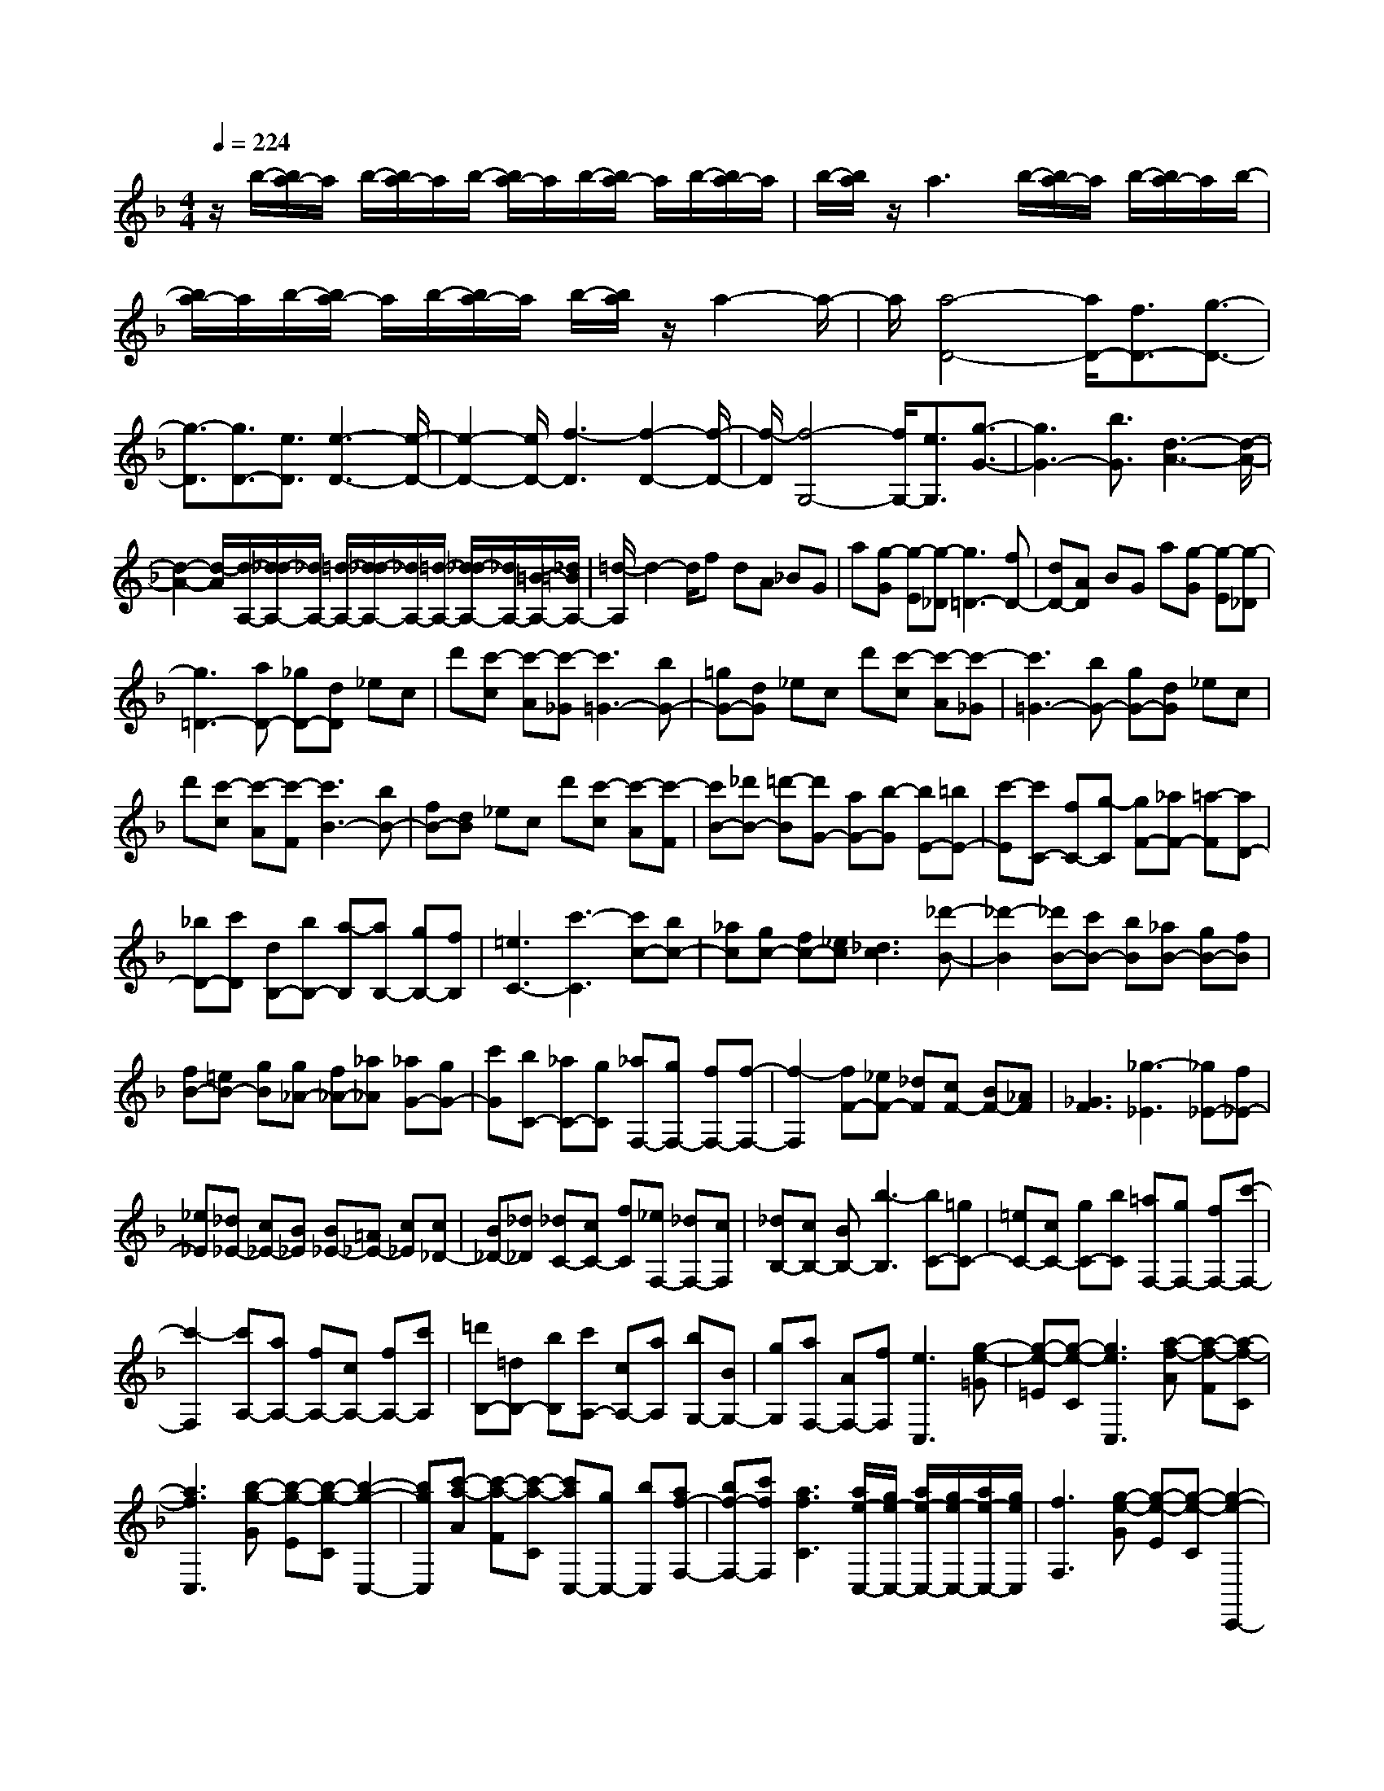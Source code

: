 % input file /home/ubuntu/MusicGeneratorQuin/training_data/scarlatti/K396.MID
X: 1
T: 
M: 4/4
L: 1/8
Q:1/4=224
% Last note suggests minor mode tune
K:F % 1 flats
%(C) John Sankey 1998
%%MIDI program 6
%%MIDI program 6
%%MIDI program 6
%%MIDI program 6
%%MIDI program 6
%%MIDI program 6
%%MIDI program 6
%%MIDI program 6
%%MIDI program 6
%%MIDI program 6
%%MIDI program 6
%%MIDI program 6
z/2b/2-[b/2a/2-]a/2 b/2-[b/2a/2-]a/2b/2- [b/2a/2-]a/2b/2-[b/2a/2-] a/2b/2-[b/2a/2-]a/2|b/2-[b/2a/2]z/2a3b/2-[b/2a/2-]a/2 b/2-[b/2a/2-]a/2b/2-|[b/2a/2-]a/2b/2-[b/2a/2-] a/2b/2-[b/2a/2-]a/2 b/2-[b/2a/2]z/2a2-a/2-|a/2[a4-D4-][a/2D/2-][f3/2D3/2-][g3/2-D3/2-]|
[g3/2-D3/2][g3/2D3/2-][e3/2D3/2][e3-D3-][e/2-D/2-]|[e2-D2-] [e/2D/2-][f3-D3][f2-D2-][f/2-D/2-]|[f/2-D/2][f4-G,4-][f/2G,/2-][e3/2G,3/2][g3/2-G3/2-]|[g3G3-][b3/2G3/2][d3-A3-][d/2-A/2-]|
[d2-A2-] [d/2-A/2][d/2-A,/2-][d/2_d/2-A,/2-][_d/2A,/2-] [=d/2-A,/2-][d/2_d/2-A,/2-][_d/2A,/2-][=d/2-A,/2-] [d/2_d/2-A,/2-][_d/2A,/2-][=B/2-A,/2-][_d/2=B/2A,/2-]|[=d/2-A,/2]d2-d/2f dA _BG|a[g-G] [g-E][g-_D] [g3=D3-][fD-]|[dD-][AD] BG a[g-G] [g-E][g-_D]|
[g3=D3-][aD-] [_gD-][dD] _ec|d'[c'-c] [c'-A][c'-_G] [c'3=G3-][bG-]|[=gG-][dG] _ec d'[c'-c] [c'-A][c'-_G]|[c'3=G3-][bG-] [gG-][dG] _ec|
d'[c'-c] [c'-A][c'-F] [c'3B3-][bB-]|[fB-][dB] _ec d'[c'-c] [c'-A][c'-F]|[c'B-][_d'B-] [=d'-B][d'G-] [aG-][b-G] [bE-][=bE-]|[c'-E][c'C-] [fC-][g-C] [gF-][_aF-] [=a-F][aD-]|
[_bD-][c'D] [dB,-][bB,-] [a-B,][aB,-] [gB,-][fB,]|[=e3C3-][c'3-C3] [c'c-][bc-]|[_ac][gc-] [fc-][_ec] [_d3c3][_d'-B-]|[_d'2-B2] [_d'B-][c'B-] [bB][_aB-] [gB-][fB]|
[fB-][=eB-] [gB][g_A-] [f_A-][_a_A] [_aG-][gG-]|[c'G][bC-] [_aC-][gC] [_aF,-][gF,-] [fF,-][f-F,-]|[f2-F,2] [fF-][_eF-] [_dF][cF-] [BF-][_AF]|[_G3F3][_g3-_E3] [_g_E-][f_E-]|
[_e_E][_d_E-] [c_E-][B_E] [B_E-][=A_E-] [c_E][c_D-]|[B_D-][_d_D] [_dC-][cC-] [fC][_eF,-] [_dF,-][cF,]|[_dB,-][cB,-] [BB,-][b3-B,3] [bC-][=gC-]|[=eC-][cC-] [gC-][bC] [=aF,-][gF,-] [fF,-][c'-F,-]|
[c'2-F,2] [c'A,-][aA,-] [fA,-][cA,-] [fA,-][c'A,]|[=d'B,-][=dB,-] [bB,][c'A,-] [cA,-][aA,] [bG,-][BG,-]|[gG,][aF,-] [AF,-][fF,] [e3C,3][g-e-=G]|[g-e-=E][g-e-C] [g3e3C,3][a-f-A] [a-f-F][a-f-C]|
[a3f3C,3][b-g-G] [b-g-E][b-g-C] [b2-g2-C,2-]|[bgC,][c'-a-A] [c'-a-F][c'-a-C] [c'aC,-][gC,-] [bC,][af-F,-]|[bf-F,-][c'fF,] [a3f3C3][a/2e/2-C,/2-][g/2e/2-C,/2-] [a/2e/2-C,/2-][g/2e/2-C,/2-][a/2e/2-C,/2-][g/2e/2C,/2]|[f3F,3][g-e-G] [g-e-E][g-e-C] [g2-e2-C,,2-]|
[geC,,][a-f-A] [a-f-F][a-f-C] [a3f3C,,3][b-g-G]|[b-g-E][b-g-C] [b3g3C,,3][c'-a-A] [c'-a-F][c'-a-C]|[c'aC,,-][gC,,-] [bC,,][af-F,,-] [bf-F,,-][c'fF,,] [a2-f2-C,2-]|[afC,][a/2e/2-C,,/2-][g/2e/2-C,,/2-] [a/2e/2-C,,/2-][g/2e/2-C,,/2-][a/2e/2-C,,/2-][g/2e/2C,,/2] [fF,,-][c'F,,-] [aF,,-][fF,,-]|
[fF,,-][fF,,] [fB-F-][dB-F-] [eBF][fB-G-F-] [fB-G-F-][fBGF]|[fA-F-][c'A-F-] [aA-F-][fA-F-] [fA-F-][fAF] [fB-F-][dB-F-]|[eBF][fB-G-F-] [fB-G-F-][fBGF] [fA-F-][bA-F-] [aAF][d'B,-]|[c'B,-][fB,] [a3f3C3][a/2e/2-C,/2-][g/2e/2-C,/2-] [a/2e/2-C,/2-][g/2e/2-C,/2-][a/2e/2-C,/2-][g/2e/2C,/2]|
[fF,-][cF,-] [AF,-][FF,-] [FF,-][FF,] [FB,-F,-][=DB,-F,-]|[EB,F,][FB,-G,-F,-] [FB,-G,-F,-][FB,G,F,] [FA,-F,-][cA,-F,-] [AA,-F,-][FA,-F,-]|[FA,-F,-][FA,F,] [FB,-F,-][DB,-F,-] [EB,F,][FB,-G,-F,-] [FB,-G,-F,-][FB,G,F,]|[FA,-F,-][BA,-F,-] [AA,F,][dB,-D,-] [cB,-D,-][FB,D,] [A2-F2-C2-C,2-]|
[AFCC,][A/2E/2-C,/2-C,,/2-][G/2E/2-C,/2-C,,/2-] [A/2E/2-C,/2-C,,/2-][G/2E/2-C,/2-C,,/2-][A/2E/2-C,/2-C,,/2-][G/2E/2C,/2C,,/2] [FF,,-][fF,,-] [cF,,-][AF,,-]|[FF,,-][cF,,] BG ag- [g-C,][g-C,,]|[gF,,-][fF,,-] [cF,,-][AF,,-] [FF,,-][cF,,] BG|ag- [g-C,][g-C,,] [gF,,-][fF,,-] [cF,,-][AF,,-]|
[FF,,-][cF,,] BG ag- [g-C,][g-C,,]|[gF,,-][fF,,-] [cF,,][dB,,-] [BB,,-][GB,,] [F2-C,2-]|[FC,][A/2C,,/2-][G/2C,,/2-] [A/2C,,/2-][G/2C,,/2-][A/2C,,/2-][G/2C,,/2] [F3F,,3-][f-F,,-]|[f2-F,,2] [fF-][eF-] [dF][cF-] [BF-][AF]|
[G3F3][g3-F3] [gE-][fE-]|[eE][dC-] [cC-][BC] [A3F,3][f-F-]|[f2-F2] [fF-][eF-] [dF][cF-] [=BF-][AF]|[G3F3][c3E3] [d2-F2-]|
[d-F][dG-] [eG-][fG] [eC-][dC-] [cC][f-F-]|[f2-F2] [fF-][eF-] [dF][cF-] [_BF-][AF]|[G3F3][g3-_E3] [g_E-][f_E-]|[_e_E][d_E-] [c_E-][B_E] [A3_E3][c/2D/2-][B/2D/2-]|
[c/2D/2-][B/2D/2-][A/2D/2-][B/2D/2] [c3-_E3][cF-] [dF-][_eF]|[dB,-][cB,-] [BB,][f3-F3] [fF-][=eF-]|[dF][_dF-] [BF-][AF] [G3F3][g-=E-]|[g2-E2] [gE-][_dE-] [=dE][eE-] [fE-][gE]|
[fD-][eD-] [dD][f3-F3] [fF-][eF-]|[dF][cF-] [=BF-][AF] [_AF-][=BF-] [dF][d'-=B-=A-F-]|[d'2-=B2A2F2] [d'=B-A-F-][=b=B-A-F-] [e=BAF][d'=B-E-] [c'=B-E-][=b=BE]|[c'A-][cA-] [aA][=bG-] [=BG-][_aG] [=aF-][AF-]|
[fF][gE-] [GE-][eE] [fD-][FD-] [dD][eC-]|[EC-][cC] [dD-=B,-][fD-=B,-] [AD=B,][_A=B,-E,-] [e=B,-E,-][d=B,E,]|[cA,-A,,-][=BA,-A,,-] [=AA,-A,,-][cA,-A,,-] [AA,-A,,-][EA,A,,] FD|e[d-D] [d-=B,][d-_A,] [d3=A,3-][cA,-]|
[AA,-][EA,] FD e[d-D] [d-=B,][d-_A,]|[d3=A,3-][eA,-] [_dA,-][AA,] _BG|a[g-G] [g-E][g-_D] [g3=D3-][fD-]|[=dD-][AD] BG a[g-G] [g-E][g-_D]|
[g3=D3-][aD-] [_gD-][dD] _ec|d'[c'-c] [c'-A][c'-_G] [c'=G-][aG-] [_b-G][bF-]|[=gF-][a-F] [aE-][fE-] [g-E][gD-] [=eD-][f-D]|[f_B,-][eB,-] [g-B,][gG,-] [bG,-][dG,] [d/2A,/2-][_d/2A,/2-][=d/2A,/2-][_d/2A,/2-]|
[=d/2A,/2-][_d/2A,/2][e-_d-E] [e-_d-_D][e-_d-A,] [e3_d3A,,3][f-=d-F]|[f-d-=D][f-d-A,] [f3d3A,,3][g-e-E] [g-e-_D][g-e-A,]|[g3e3A,,3][a-f-F] [a-f-=D][a-f-A,] [afA,,-][AA,,-]|[gA,,][f-dA,-D,-] [f-AA,-D,-][f-dA,D,] [fB-G,-G,,-][gB-G,-G,,-] [e-BG,G,,][eA-A,-A,,-]|
[dA-A,-A,,-][_dAA,A,,] [=d3D,3][e-_d-E] [e-_d-_D][e-_d-A,]|[e3_d3A,,,3][f-=d-F] [f-d-=D][f-d-A,] [f2-d2-A,,,2-]|[fdA,,,][g-e-E] [g-e-_D][g-e-A,] [g3e3A,,,3][a-f-F]|[a-f-=D][a-f-A,] [afA,,,-][AA,,,-] [gA,,,][f-dD,,-] [f-AD,,-][f-dD,,]|
[fB-G,,-][gB-G,,-] [e-BG,,][eA-A,,-] [dA-A,,-][_dAA,,] [=dD,,-][aD,,-]|[fD,,-][dD,,-] [dD,,-][dD,,] [dG-D-][BG-D-] [_dGD][=dG-E-D-]|[dG-E-D-][dGED] [dF-D-][aF-D-] [fF-D-][dF-D-] [dF-D-][dFD]|[dG-D-][BG-D-] [_dGD][=dG-E-D-] [dG-E-D-][dGED] [dF-D-][gF-D-]|
[fFD][bG-D-B,-] [gG-D-B,-][eGDB,] [dF-D-A,-][aF-D-A,-] [d-FDA,][dE-A,-]|[eE-A,-][_dEA,] [=dD-D,-][AD-D,-] [FDD,-][DD,-] [DD,-][DD,]|[DG,-D,-][B,G,-D,-] [_DG,D,][=DG,-E,-D,-] [DG,-E,-D,-][DG,E,D,] [DF,-D,-][AF,-D,-]|[FF,-D,-][DF,-D,-] [DF,-D,-][DF,D,] [DG,-D,-][B,G,-D,-] [_DG,D,][=DG,-E,-D,-]|
[DG,-E,-D,-][DG,E,D,] [DF,-D,-][GF,-D,-] [FF,D,][BG,-B,,-] [GG,-B,,-][EG,B,,]|[FA,-A,,-][AA,-A,,-] [D-A,A,,][DA,,-A,,,-] [EA,,-A,,,-][_DA,,A,,,] [=DD,,-][fD,,-]|[dD,,-][AD,,-] [FD,,-][fD,,] BG g[e-_d-]|[e-_d-A,,][e-_d-A,,,] [e_dD,,-][fD,,-] [=dD,,-][AD,,-] [FD,,-][fD,,]|
BG g[e-_d-] [e-_d-A,,][e-_d-A,,,] [e_dD,,-][fD,,-]|[=dD,,-][AD,,-] [FD,,-][fD,,] BG g[e-_d-]|[e-_d-A,,][e_dA,,,] [f=dD,,-][dD,,-] [AD,,][BG,,-] [dG,,-][EG,,]|[FA,,-][AA,,-] [DA,,-][A,A,,-A,,,-] [DA,,-A,,,-][_DA,,A,,,] [=DD,,-][FD,,-]|
[A,D,,][B,G,,-] [GG,,-][EG,,] [A,A,,-][FA,,-] [DA,,-][G,A,,-A,,,-]|[EA,,-A,,,-][_DA,,A,,,] [E/2D,,/2-][E/2=D/2D,,/2-][D4-D,,4-][D-D,,-]|[D8-D,,8-]|[D3-D,,3-][D/2D,,/2]
